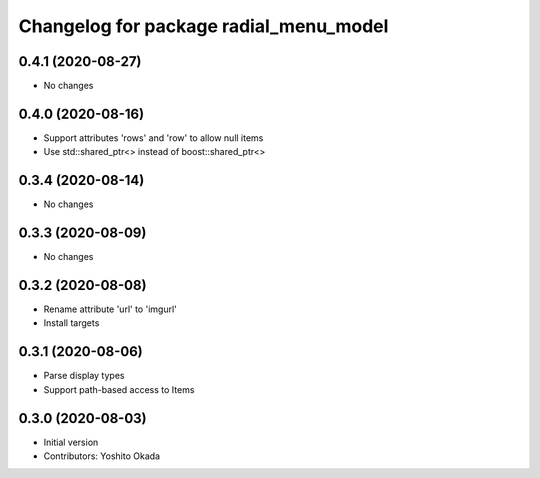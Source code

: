 ^^^^^^^^^^^^^^^^^^^^^^^^^^^^^^^^^^^^^^^
Changelog for package radial_menu_model
^^^^^^^^^^^^^^^^^^^^^^^^^^^^^^^^^^^^^^^

0.4.1 (2020-08-27)
------------------
* No changes

0.4.0 (2020-08-16)
------------------
* Support attributes 'rows' and 'row' to allow null items
* Use std::shared_ptr<> instead of boost::shared_ptr<>

0.3.4 (2020-08-14)
------------------
* No changes

0.3.3 (2020-08-09)
------------------
* No changes

0.3.2 (2020-08-08)
------------------
* Rename attribute 'url' to 'imgurl'
* Install targets

0.3.1 (2020-08-06)
------------------
* Parse display types
* Support path-based access to Items

0.3.0 (2020-08-03)
------------------
* Initial version
* Contributors: Yoshito Okada
